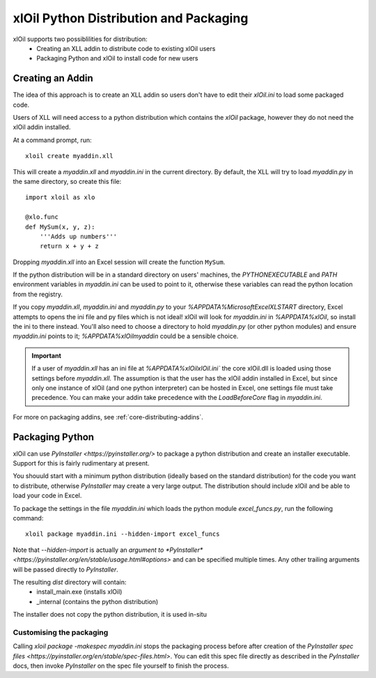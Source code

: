 =======================================
xlOil Python Distribution and Packaging
=======================================

xlOil supports two possiblilities for distribution:
   * Creating an XLL addin to distribute code to existing xlOil users
   * Packaging Python and xlOil to install code for new users


Creating an Addin
=================

The idea of this approach is to create an XLL addin so users don't have to edit
their `xlOil.ini` to load some packaged code.  

Users of XLL will need access to a python distribution which contains
the *xlOil* package, however they do not need the xlOil addin installed.

At a command prompt, run:

::

    xloil create myaddin.xll

This will create a `myaddin.xll` and `myaddin.ini` in the current directory.
By default, the XLL will try to load `myaddin.py` in the same directory, so 
create this file:

::

    import xloil as xlo

    @xlo.func
    def MySum(x, y, z):
        '''Adds up numbers'''
        return x + y + z

Dropping `myaddin.xll` into an Excel session will create the function ``MySum``.

If the python distribution will be in a standard directory on users' machines,
the `PYTHONEXECUTABLE` and `PATH` environment variables in `myaddin.ini` can
be used to point to it, otherwise these variables can read the python location
from the registry.

If you copy `myaddin.xll`, `myaddin.ini` and `myaddin.py` to your `%APPDATA%\Microsoft\Excel\XLSTART` 
directory, Excel attempts to opens the ini file and py files which is not ideal! xlOil will
look for `myaddin.ini` in `%APPDATA%\xlOil`, so install the ini to there instead. You'll also need 
to choose a directory to hold `myaddin.py` (or other python modules) and ensure `myaddin.ini` points to 
it; `%APPDATA%\xlOil\myaddin` could be a sensible choice.

.. important:: 
    If a user of `myaddin.xll` has an ini file at `%APPDATA%\xlOil\xlOil.ini``
    the core xlOil.dll is loaded using those settings before `myaddin.xll`.
    The assumption is that the user has the xlOil addin installed in Excel, but 
    since only one instance of xlOil (and one python interpreter) can be hosted in 
    Excel, one settings file must take precedence. You can make your addin take
    precedence with the `LoadBeforeCore` flag in `myaddin.ini`.

For more on packaging addins, see :ref:`core-distributing-addins`.

Packaging Python
================

xlOil can use `PyInstaller <https://pyinstaller.org/>` to package a python distribution and
create an installer executable.  Support for this is fairly rudimentary at present.

You shouuld start with a minimum python distribution (ideally based on the standard distribution)
for the code you want to distribute, otherwise *PyInstaller* may create a very large output.  The
distribution should include xlOil and be able to load your code in Excel.

To package the settings in the file *myaddin.ini* which loads the python module *excel_funcs.py*, 
run the following command:

::

    xloil package myaddin.ini --hidden-import excel_funcs

Note that *--hidden-import* is actually an `argument to *PyInstaller* <https://pyinstaller.org/en/stable/usage.html#options>`
and can be specified multiple times.  Any other trailing arguments will be passed directly to *PyInstaller*.

The resulting *dist* directory will contain:
  * install_main.exe (installs xlOil)
  * _internal (contains the python distribution)
The installer does not copy the python distribution, it is used in-situ


Customising the packaging
-------------------------

Calling `xloil package -makespec myaddin.ini` stops the packaging process before after creation
of the `PyInstaller spec files <https://pyinstaller.org/en/stable/spec-files.html>`.  You can edit this
spec file directly as described in the *PyInstaller* docs, then invoke *PyInstaller* on the spec file
yourself to finish the process.
